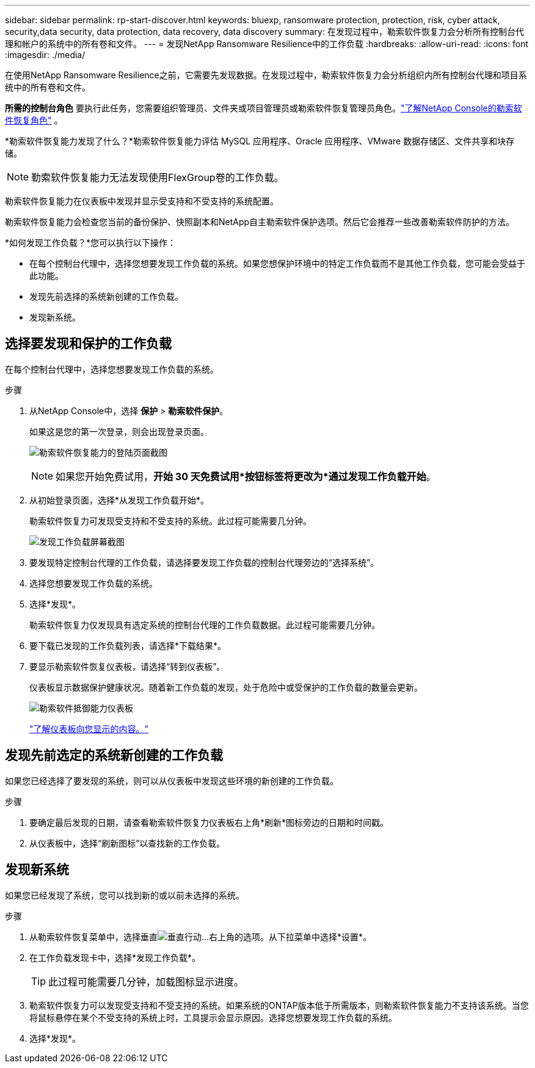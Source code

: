 ---
sidebar: sidebar 
permalink: rp-start-discover.html 
keywords: bluexp, ransomware protection, protection, risk, cyber attack, security,data security, data protection, data recovery, data discovery 
summary: 在发现过程中，勒索软件恢复力会分析所有控制台代理和帐户的系统中的所有卷和文件。 
---
= 发现NetApp Ransomware Resilience中的工作负载
:hardbreaks:
:allow-uri-read: 
:icons: font
:imagesdir: ./media/


[role="lead"]
在使用NetApp Ransomware Resilience之前，它需要先发现数据。在发现过程中，勒索软件恢复力会分析组织内所有控制台代理和项目系统中的所有卷和文件。

*所需的控制台角色* 要执行此任务，您需要组织管理员、文件夹或项目管理员或勒索软件恢复管理员角色。link:https://docs.netapp.com/us-en/console-setup-admin/reference-iam-ransomware-roles.html["了解NetApp Console的勒索软件恢复角色"^] 。

*勒索软件恢复能力发现了什么？*勒索软件恢复能力评估 MySQL 应用程序、Oracle 应用程序、VMware 数据存储区、文件共享和块存储。


NOTE: 勒索软件恢复能力无法发现使用FlexGroup卷的工作负载。

勒索软件恢复能力在仪表板中发现并显示受支持和不受支持的系统配置。

勒索软件恢复能力会检查您当前的备份保护、快照副本和NetApp自主勒索软件保护选项。然后它会推荐一些改善勒索软件防护的方法。

*如何发现工作负载？*您可以执行以下操作：

* 在每个控制台代理中，选择您想要发现工作负载的系统。如果您想保护环境中的特定工作负载而不是其他工作负载，您可能会受益于此功能。
* 发现先前选择的系统新创建的工作负载。
* 发现新系统。




== 选择要发现和保护的工作负载

在每个控制台代理中，选择您想要发现工作负载的系统。

.步骤
. 从NetApp Console中，选择 *保护* > *勒索软件保护*。
+
如果这是您的第一次登录，则会出现登录页面。

+
image:screen-landing.png["勒索软件恢复能力的登陆页面截图"]

+

NOTE: 如果您开始免费试用，*开始 30 天免费试用*按钮标签将更改为*通过发现工作负载开始*。

. 从初始登录页面，选择*从发现工作负载开始*。
+
勒索软件恢复力可发现受支持和不受支持的系统。此过程可能需要几分钟。

+
image:screen-discover-workloads.png["发现工作负载屏幕截图"]

. 要发现特定控制台代理的工作负载，请选择要发现工作负载的控制台代理旁边的“选择系统”。
. 选择您想要发现工作负载的系统。
. 选择*发现*。
+
勒索软件恢复力仅发现具有选定系统的控制台代理的工作负载数据。此过程可能需要几分钟。

. 要下载已发现的工作负载列表，请选择*下载结果*。
. 要显示勒索软件恢复仪表板，请选择“转到仪表板”。
+
仪表板显示数据保护健康状况。随着新工作负载的发现，处于危险中或受保护的工作负载的数量会更新。

+
image:screen-dashboard.png["勒索软件抵御能力仪表板"]

+
link:rp-use-dashboard.html["了解仪表板向您显示的内容。"]





== 发现先前选定的系统新创建的工作负载

如果您已经选择了要发现的系统，则可以从仪表板中发现这些环境的新创建的工作负载。

.步骤
. 要确定最后发现的日期，请查看勒索软件恢复力仪表板右上角*刷新*图标旁边的日期和时间戳。
. 从仪表板中，选择“刷新图标”以查找新的工作负载。




== 发现新系统

如果您已经发现了系统，您可以找到新的或以前未选择的系统。

.步骤
. 从勒索软件恢复菜单中，选择垂直image:button-actions-vertical.png["垂直行动"]...右上角的选项。从下拉菜单中选择*设置*。
. 在工作负载发现卡中，选择*发现工作负载*。
+

TIP: 此过程可能需要几分钟，加载图标显示进度。

. 勒索软件恢复力可以发现受支持和不受支持的系统。如果系统的ONTAP版本低于所需版本，则勒索软件恢复能力不支持该系统。当您将鼠标悬停在某个不受支持的系统上时，工具提示会显示原因。选择您想要发现工作负载的系统。
. 选择*发现*。

